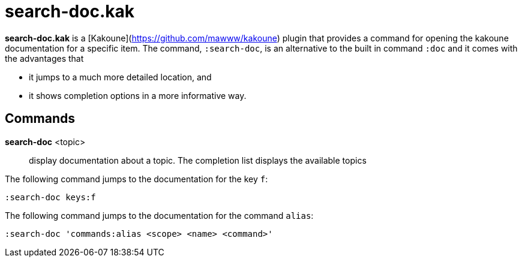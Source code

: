 = search-doc.kak

**search-doc.kak** is a [Kakoune](https://github.com/mawww/kakoune) plugin that
provides a command for opening the kakoune documentation for a specific item.
The command, `:search-doc`, is an alternative to the built in command `:doc`
and it comes with the advantages that

- it jumps to a much more detailed location, and

- it shows completion options in a more informative way.

== Commands

*search-doc* <topic>::
    display documentation about a topic. The completion list displays the
    available topics

The following command jumps to the documentation for the key `f`:

-------------------------------------
:search-doc keys:f
-------------------------------------

The following command jumps to the documentation for the command `alias`:

-------------------------------------
:search-doc 'commands:alias <scope> <name> <command>'
-------------------------------------
